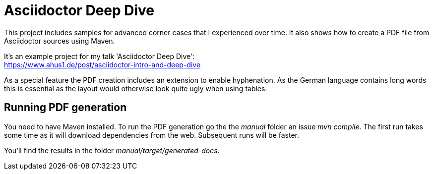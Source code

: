 = Asciidoctor Deep Dive

This project includes samples for advanced corner cases that I experienced over time.
It also shows how to create a PDF file from Asciidoctor sources using Maven.

It's an example project for my talk 'Asciidoctor Deep Dive': +
https://www.ahus1.de/post/asciidoctor-intro-and-deep-dive

As a special feature the PDF creation includes an extension to enable hyphenation.
As the German language contains long words this is essential as the layout would otherwise look quite ugly when using tables.

== Running PDF generation

You need to have Maven installed.
To run the PDF generation go the the _manual_ folder an issue _mvn compile_.
The first run takes some time as it will download dependencies from the web.
Subsequent runs will be faster.

You'll find the results in the folder _manual/target/generated-docs_.


